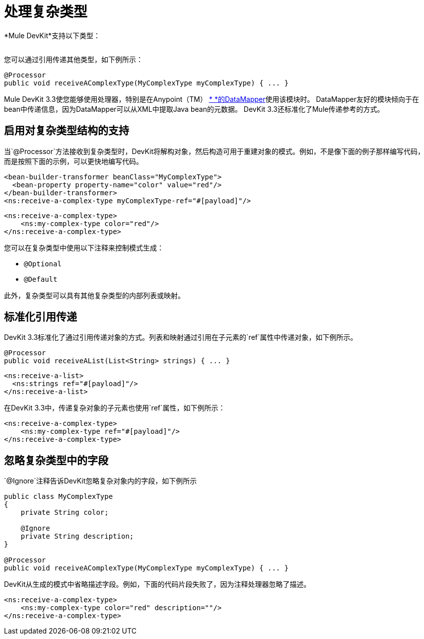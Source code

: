 = 处理复杂类型

*Mule DevKit*支持以下类型：

[cols="2*a",frame=none,grid=none]
|===
|
*  INT
* 浮
* 长
* 字节
* 短
* 双
* 布尔
* 炭
*  java.lang.Integer中
*  java.lang.Float中
*  java.lang.Long中
*  {java.lang.Byte中{1}}
*  java.lang.Short中
*  java.lang.Double中
*  java.lang.Boolean的
*  java.lang.Character中
*  java.lang.String中
* 的java.math.BigDecimal
*  java.math.BigInteger中
*  java.util.Date
*  java.lang.Class中
* 的java.net.URL
*  java.net.URI中
|===

您可以通过引用传递其他类型，如下例所示：

[source, java, linenums]
----
@Processor
public void receiveAComplexType(MyComplexType myComplexType) { ... }
----

Mule DevKit 3.3使您能够使用处理器，特别是在Anypoint（TM） link:/anypoint-studio/v/6/datamapper-user-guide-and-reference[* *的DataMapper]使用该模块时。 DataMapper友好的模块倾向于在bean中传递信息，因为DataMapper可以从XML中提取Java bean的元数据。 DevKit 3.3还标准化了Mule传递参考的方式。

== 启用对复杂类型结构的支持

当`@Processor`方法接收到复杂类型时，DevKit将解构对象，然后构造可用于重建对象的模式。例如，不是像下面的例子那样编写代码，而是按照下面的示例，可以更快地编写代码。

[source, xml, linenums]
----
<bean-builder-transformer beanClass="MyComplexType">
  <bean-property property-name="color" value="red"/>
</bean-builder-transformer>
<ns:receive-a-complex-type myComplexType-ref="#[payload]"/>
----

[source, xml, linenums]
----
<ns:receive-a-complex-type>
    <ns:my-complex-type color="red"/>
</ns:receive-a-complex-type>
----

您可以在复杂类型中使用以下注释来控制模式生成：

*  `@Optional`
*  `@Default`

此外，复杂类型可以具有其他复杂类型的内部列表或映射。

== 标准化引用传递

DevKit 3.3标准化了通过引用传递对象的方式。列表和映射通过引用在子元素的`ref`属性中传递对象，如下例所示。

[source, java, linenums]
----
@Processor
public void receiveAList(List<String> strings) { ... }
----

[source, xml, linenums]
----
<ns:receive-a-list>
  <ns:strings ref="#[payload]"/>
</ns:receive-a-list>
----

在DevKit 3.3中，传递复杂对象的子元素也使用`ref`属性，如下例所示：

[source, xml, linenums]
----
<ns:receive-a-complex-type>
    <ns:my-complex-type ref="#[payload]"/>
</ns:receive-a-complex-type>
----

== 忽略复杂类型中的字段

`@Ignore`注释告诉DevKit忽略复杂对象内的字段，如下例所示

[source, java, linenums]
----
public class MyComplexType
{
    private String color;
     
    @Ignore
    private String description;
}
 
@Processor
public void receiveAComplexType(MyComplexType myComplexType) { ... }
----

DevKit从生成的模式中省略描述字段。例如，下面的代码片段失败了，因为注释处理器忽略了描述。

[source, xml, linenums]
----
<ns:receive-a-complex-type>
    <ns:my-complex-type color="red" description=""/>
</ns:receive-a-complex-type>
----
